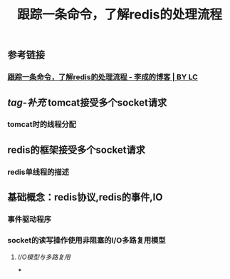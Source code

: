 #+TITLE: 跟踪一条命令，了解redis的处理流程

** 参考链接
*** [[https://licheng123.github.io/2020/10/20/%E8%B7%9F%E8%B8%AA%E4%B8%80%E6%9D%A1%E5%91%BD%E4%BB%A4-%E4%BA%86%E8%A7%A3redis%E7%9A%84%E5%A4%84%E7%90%86%E6%B5%81%E7%A8%8B/][跟踪一条命令，了解redis的处理流程 - 李成的博客 | BY LC]]
** [[tag-补充]] tomcat接受多个socket请求
*** tomcat时的线程分配
** redis的框架接受多个socket请求
*** redis单线程的描述
** 基础概念：redis协议,redis的事件,IO
*** 事件驱动程序
*** socket的读写操作使用非阻塞的I/O多路复用模型
**** [[I/O模型与多路复用]]
***
